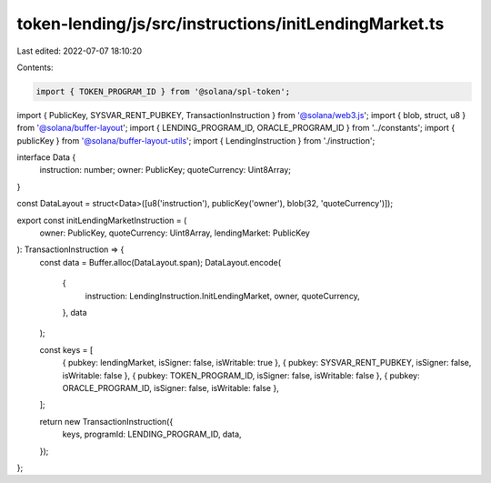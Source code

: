 token-lending/js/src/instructions/initLendingMarket.ts
======================================================

Last edited: 2022-07-07 18:10:20

Contents:

.. code-block:: ts

    import { TOKEN_PROGRAM_ID } from '@solana/spl-token';
import { PublicKey, SYSVAR_RENT_PUBKEY, TransactionInstruction } from '@solana/web3.js';
import { blob, struct, u8 } from '@solana/buffer-layout';
import { LENDING_PROGRAM_ID, ORACLE_PROGRAM_ID } from '../constants';
import { publicKey } from '@solana/buffer-layout-utils';
import { LendingInstruction } from './instruction';

interface Data {
    instruction: number;
    owner: PublicKey;
    quoteCurrency: Uint8Array;
}

const DataLayout = struct<Data>([u8('instruction'), publicKey('owner'), blob(32, 'quoteCurrency')]);

export const initLendingMarketInstruction = (
    owner: PublicKey,
    quoteCurrency: Uint8Array,
    lendingMarket: PublicKey
): TransactionInstruction => {
    const data = Buffer.alloc(DataLayout.span);
    DataLayout.encode(
        {
            instruction: LendingInstruction.InitLendingMarket,
            owner,
            quoteCurrency,
        },
        data
    );

    const keys = [
        { pubkey: lendingMarket, isSigner: false, isWritable: true },
        { pubkey: SYSVAR_RENT_PUBKEY, isSigner: false, isWritable: false },
        { pubkey: TOKEN_PROGRAM_ID, isSigner: false, isWritable: false },
        { pubkey: ORACLE_PROGRAM_ID, isSigner: false, isWritable: false },
    ];

    return new TransactionInstruction({
        keys,
        programId: LENDING_PROGRAM_ID,
        data,
    });
};


